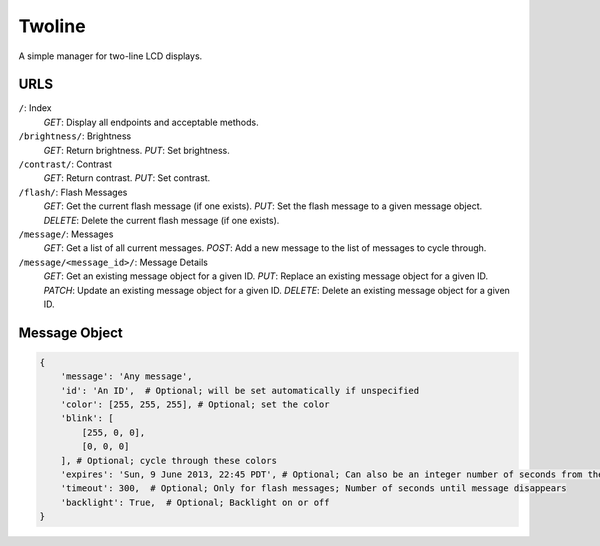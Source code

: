 
Twoline
=======

A simple manager for two-line LCD displays.


URLS
----

``/``: Index
  *GET*: Display all endpoints and acceptable methods.

``/brightness/``: Brightness
  *GET*: Return brightness.
  *PUT*: Set brightness.

``/contrast/``: Contrast
  *GET*: Return contrast.
  *PUT*: Set contrast.

``/flash/``: Flash Messages
  *GET*: Get the current flash message (if one exists).
  *PUT*: Set the flash message to a given message object.
  *DELETE*: Delete the current flash message (if one exists).

``/message/``: Messages
  *GET*: Get a list of all current messages.
  *POST*: Add a new message to the list of messages to cycle through.

``/message/<message_id>/``: Message Details
  *GET*: Get an existing message object for a given ID.
  *PUT*: Replace an existing message object for a given ID.
  *PATCH*: Update an existing message object for a given ID.
  *DELETE*: Delete an existing message object for a given ID.

Message Object
--------------

.. code:: python

    {
        'message': 'Any message',
        'id': 'An ID',  # Optional; will be set automatically if unspecified
        'color': [255, 255, 255], # Optional; set the color
        'blink': [
            [255, 0, 0],
            [0, 0, 0]
        ], # Optional; cycle through these colors
        'expires': 'Sun, 9 June 2013, 22:45 PDT', # Optional; Can also be an integer number of seconds from the current time
        'timeout': 300,  # Optional; Only for flash messages; Number of seconds until message disappears
        'backlight': True,  # Optional; Backlight on or off
    }

